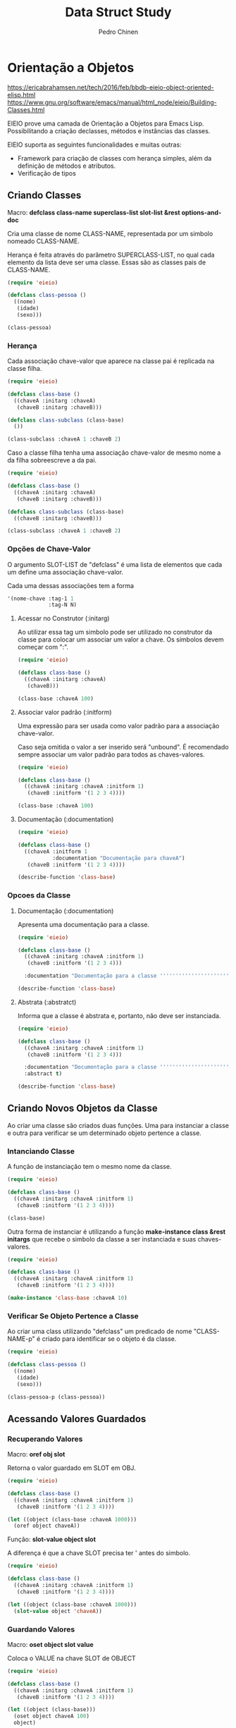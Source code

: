 #+TITLE:        Data Struct Study
#+AUTHOR:       Pedro Chinen
#+EMAIL:        ph.u.chinen@gmail.com
#+DATE-CREATED: [2018-02-09 Fri]
#+DATE-UPDATED: [2018-03-06 Tue]

* Orientação a Objetos
:PROPERTIES:
:ID:       34c8e45a-972a-4348-abe8-c0cd75fff43a
:END:

https://ericabrahamsen.net/tech/2016/feb/bbdb-eieio-object-oriented-elisp.html
https://www.gnu.org/software/emacs/manual/html_node/eieio/Building-Classes.html

EIEIO prove uma camada de Orientação a Objetos para Emacs Lisp. Possibilitando a criação declasses, métodos e instâncias das classes.

EIEIO suporta as seguintes funcionalidades e muitas outras:

- Framework para criação de classes com herança simples, além da definição de métodos e atributos.
- Verificação de tipos

** Criando Classes
:PROPERTIES:
:ID:       9ad88b34-95b8-4cd1-927c-c1431ae3a2cf
:END:

Macro: *defclass class-name superclass-list slot-list &rest options-and-doc*

Cria uma classe de nome CLASS-NAME, representada por um simbolo nomeado CLASS-NAME. 

Herança é feita através do parâmetro SUPERCLASS-LIST, no qual cada elemento da lista deve ser uma classe. Essas são as classes pais de CLASS-NAME.

#+begin_src emacs-lisp
  (require 'eieio)

  (defclass class-pessoa ()
    ((nome)
     (idade) 
     (sexo)))

  (class-pessoa)
#+end_src

#+RESULTS:
: [eieio-class-tag--class-pessoa unbound unbound unbound]

*** Herança
:PROPERTIES:
:ID:       7a7d8063-b10b-4237-b507-7c941dcacd33
:END:

Cada associação chave-valor que aparece na classe pai é replicada na classe filha. 

#+begin_src emacs-lisp
  (require 'eieio)

  (defclass class-base ()
    ((chaveA :initarg :chaveA)
     (chaveB :initarg :chaveB)))

  (defclass class-subclass (class-base)
    ())

  (class-subclass :chaveA 1 :chaveB 2)
#+end_src

#+RESULTS:
: [eieio-class-tag--class-subclass 1 2]

Caso a classe filha tenha uma associação chave-valor de mesmo nome a da filha sobreescreve a da pai.

#+begin_src emacs-lisp
  (require 'eieio)

  (defclass class-base ()
    ((chaveA :initarg :chaveA)
     (chaveB :initarg :chaveB)))

  (defclass class-subclass (class-base)
    ((chaveB :initarg :chaveB)))

  (class-subclass :chaveA 1 :chaveB 2)
#+end_src

#+RESULTS:
: [eieio-class-tag--class-subclass 1 2]

*** Opções de Chave-Valor
:PROPERTIES:
:ID:       366d99c1-b86d-4532-b362-026b0c41a189
:END:

O argumento SLOT-LIST de "defclass" é uma lista de elementos que cada um define uma associação chave-valor.

Cada uma dessas associações tem a forma
#+begin_src emacs-lisp
  '(nome-chave :tag-1 1
               :tag-N N)
#+end_src

**** Acessar no Construtor (:initarg)
:PROPERTIES:
:ID:       4a768f16-6def-4fca-b158-29bc49859c78
:END:

Ao utilizar essa tag um simbolo pode ser utilizado no construtor da classe para colocar um associar um valor a chave. Os simbolos devem começar com ":".

#+begin_src emacs-lisp
  (require 'eieio)

  (defclass class-base ()
    ((chaveA :initarg :chaveA)
     (chaveB)))

  (class-base :chaveA 100)
#+end_src

#+RESULTS:
: [eieio-class-tag--class-base 100 unbound]

**** Associar valor padrão (:initform)
:PROPERTIES:
:ID:       726dc974-f52e-4432-a466-0139bdbc572b
:END:

Uma expressão para ser usada como valor padrão para a associação chave-valor.

Caso seja omitida o valor a ser inserido será "unbound". É recomendado sempre associar um valor padrão para todos as chaves-valores.

#+begin_src emacs-lisp
  (require 'eieio)

  (defclass class-base ()
    ((chaveA :initarg :chaveA :initform 1)
     (chaveB :initform '(1 2 3 4))))

  (class-base :chaveA 100)
#+end_src

#+RESULTS:
: [eieio-class-tag--class-base 100 (1 2 3 4)]

**** Documentação (:documentation)
:PROPERTIES:
:ID:       865a0615-979a-44c0-8709-ebc6e9901346
:END:

#+begin_src emacs-lisp
  (require 'eieio)

  (defclass class-base ()
    ((chaveA :initform 1 
             :documentation "Documentação para chaveA")
     (chaveB :initform '(1 2 3 4))))

  (describe-function 'class-base)
#+end_src

#+RESULTS:
#+begin_example
class-base is an  object constructor function.
Creates an object of class class-base.
This function has a compiler macro ‘class-base--anon-cmacro’.

Create a new object of class type ‘class-base’.

Class description:
class-base is a type (of kind ‘eieio--class’).
 Children ‘class-subclass’.
Instance Allocated Slots:

Slot: chaveA    default = 1
  Documentação para chaveA

Slot: chaveB    default = (quote (1 2 3 4))
#+end_example

*** Opcoes da Classe
:PROPERTIES:
:ID:       980bfa5e-3d61-45ee-9185-ba49ed430bbf
:END:

**** Documentação (:documentation)
:PROPERTIES:
:ID:       35ac71e3-8028-41d6-b6ee-65652c22ad8b
:END:

Apresenta uma documentação para a classe.

#+begin_src emacs-lisp
  (require 'eieio)

  (defclass class-base ()
    ((chaveA :initarg :chaveA :initform 1)
     (chaveB :initform '(1 2 3 4)))

    :documentation "Documentação para a classe '''''''''''''''''''''''''''''''''")

  (describe-function 'class-base)
#+end_src

#+RESULTS:
#+begin_example
class-base is an  object constructor function.
Creates an object of class class-base.
This function has a compiler macro ‘class-base--anon-cmacro’.

Create a new object of class type ‘class-base’.

Class description:
class-base is a type (of kind ‘eieio--class’).
 Children ‘class-subclass’.

Documentação para a classe '''''''''''''''''''''''''''''''''

Instance Allocated Slots:

Slot: chaveA    default = 1
Slot: chaveB    default = (quote (1 2 3 4))
#+end_example

**** Abstrata (:abstratct)
:PROPERTIES:
:ID:       7858a3c9-3c01-428b-8157-86f7a3fa1016
:END:

Informa que a classe é abstrata e, portanto, não deve ser instanciada.

#+begin_src emacs-lisp
  (require 'eieio)

  (defclass class-base ()
    ((chaveA :initarg :chaveA :initform 1)
     (chaveB :initform '(1 2 3 4)))

    :documentation "Documentação para a classe '''''''''''''''''''''''''''''''''"
    :abstract t)

  (describe-function 'class-base)
#+end_src

#+RESULTS:
#+begin_example
class-base is an  object constructor function.
Creates an object of class class-base.
This function has a compiler macro ‘class-base--anon-cmacro’.

You cannot create a new object of type ‘class-base’.

Class description:
class-base is a type (of kind ‘eieio--class’).
 Children ‘class-subclass’.

Documentação para a classe '''''''''''''''''''''''''''''''''

Instance Allocated Slots:

Slot: chaveA    default = 1
Slot: chaveB    default = (quote (1 2 3 4))
#+end_example

** Criando Novos Objetos da Classe
:PROPERTIES:
:ID:       091cd619-b3ab-42e2-a397-cf919a8364c5
:END:

Ao criar uma classe são criados duas funções. Uma para instanciar a classe e outra para verificar se um determinado objeto pertence a classe.

*** Intanciando Classe
:PROPERTIES:
:ID:       629dab26-676d-441e-878b-d013fc3babab
:END:
A função de instanciação tem o mesmo nome da classe.

#+begin_src emacs-lisp
  (require 'eieio)

  (defclass class-base ()
    ((chaveA :initarg :chaveA :initform 1)
     (chaveB :initform '(1 2 3 4))))

  (class-base)
#+end_src

#+RESULTS:
: [eieio-class-tag--class-base 1 (1 2 3 4)]

Outra forma de instanciar é utilizando a função *make-instance class &rest initargs* que recebe o simbolo da classe a ser instanciada e suas chaves-valores.

#+begin_src emacs-lisp
  (require 'eieio)

  (defclass class-base ()
    ((chaveA :initarg :chaveA :initform 1)
     (chaveB :initform '(1 2 3 4))))

  (make-instance 'class-base :chaveA 10)
#+end_src

#+RESULTS:
: [eieio-class-tag--class-base 10 (1 2 3 4)]

*** Verificar Se Objeto Pertence a Classe 
:PROPERTIES:
:ID:       4d404889-b3cc-45d0-8184-35d208846bcb
:END:

Ao criar uma class utilizando "defclass" um predicado de nome "CLASS-NAME-p" é criado para identificar se o objeto é da classe.

#+begin_src emacs-lisp
  (require 'eieio)

  (defclass class-pessoa ()
    ((nome)
     (idade) 
     (sexo)))

  (class-pessoa-p (class-pessoa))
#+end_src

#+RESULTS:
: t

** Acessando Valores Guardados
:PROPERTIES:
:ID:       cd5c756b-7691-46e8-a681-f4267a699d86
:END:

*** Recuperando Valores
:PROPERTIES:
:ID:       1772115d-d502-4be8-983d-34bc12a18c80
:END:

Macro: *oref obj slot*

Retorna o valor guardado em SLOT em OBJ.

#+begin_src emacs-lisp
  (require 'eieio)

  (defclass class-base ()
    ((chaveA :initarg :chaveA :initform 1)
     (chaveB :initform '(1 2 3 4))))

  (let ((object (class-base :chaveA 1000)))
    (oref object chaveA))
#+end_src

#+RESULTS:
: 1000

Função: *slot-value object slot*

A diferença é que a chave SLOT precisa ter ' antes do simbolo.

#+begin_src emacs-lisp
  (require 'eieio)

  (defclass class-base ()
    ((chaveA :initarg :chaveA :initform 1)
     (chaveB :initform '(1 2 3 4))))

  (let ((object (class-base :chaveA 1000)))
    (slot-value object 'chaveA))
#+end_src

#+RESULTS:
: 1000

*** Guardando Valores
:PROPERTIES:
:ID:       d073ac30-5a38-4e06-b3fa-92c1e92fb91c
:END:

Macro: *oset object slot value*

Coloca o VALUE na chave SLOT de OBJECT

#+begin_src emacs-lisp
  (require 'eieio)

  (defclass class-base ()
    ((chaveA :initarg :chaveA :initform 1)
     (chaveB :initform '(1 2 3 4))))

  (let ((object (class-base)))
    (oset object chaveA 100)
    object)
#+end_src

#+RESULTS:
: [eieio-class-tag--class-base 100 (1 2 3 4)]

Função: *set-slot-value object slot value*

A diferença é que a chave SLOT precisa ter ' antes do simbolo.

#+begin_src emacs-lisp
  (require 'eieio)

  (defclass class-base ()
    ((chaveA :initarg :chaveA :initform 1)
     (chaveB :initform '(1 2 3 4))))

  (let ((object (class-base)))
    (set-slot-value object 'chaveA 100)
    object)
#+end_src

#+RESULTS:
: [eieio-class-tag--class-base 100 (1 2 3 4)]

** Escrevendo Métodos
:PROPERTIES:
:ID:       b4321a04-ab64-425f-a42f-9a0b5dd61173
:END:
* Listas
:PROPERTIES:
:ID:       38a6ba3e-669c-47ec-b294-3eb5c12c7e39
:END:

https://www.gnu.org/software/emacs/manual/html_node/cl/Lists.html#Lists
https://www.gnu.org/software/emacs/manual/html_node/elisp/Lists.html#Lists

Uma lista é uma sequência de zero ou mais elementos (estes elementos podem ser qualquer objeto LISP).

Uma lista nada mais é do que uma "cons cell", que é uma representação de um par ordenado. Uma lista é um conjunto de "cons cells" no qual o primeiro elemento do par é o elemento da lista e o segundo elemento é a proxima "cons cell".

Uma "cons cell" na variavel x1, pode ser representada como:

#+begin_src text
          --- --- 
  x1---> |   |   | ---> 2
          --- --- 
           |      
           |      
            --> 1 
#+end_src


A ultima "cons cell" da lista tem como segundo elemento o valor "nil" indicando que a lista terminou.

A lista (1 2 3) na variavel x1,  pode ser representada como:

#+begin_src text
          --- ---        --- ---      --- ---
  x1---> |   |   |----> |   |   |--> |   |   |--> nil
          --- ---        --- ---      --- ---
           |              |            |
           |              |            |
            --> 1          --> 2        --> 3
#+end_src

** Construção
:PROPERTIES:
:ID:       e59c9a25-d93d-4804-b497-a319f0def929
:END:

Muitas funções criam listas, uma vez que listas é a principal estrutura de dados em elisp. No entanto existe um função em particular que pe a principal na criação de listas. A função "cons"

*cons object1 object2*, funciona criando uma lista na qual o primeiro elemento é object1 e seu segundo object2. Esta função é normalmente utilizada para colocar um elemento na frente de uma lista.

*list $rest objects* é uma outra forma de criar listas. Dessa forma todos os elementos em objects serão os elementos da lista, não limitado apenas por 2 objetos como em "cons".

** Acessar elementos
:PROPERTIES:
:ID:       c58b5ea1-a9b2-495a-8064-2397223c6a78
:END:

*** Primeiro (CAR CONS-CELL)
:PROPERTIES:
:ID:       a22f46ed-5a0e-467f-9bec-526d175cf58d
:END:

Retorna o elemento que esta no primeiro par de CONS-CELL.

Como uma lista é um conjunto de cons cells se uma lista for passada como parametro o primeiro elemento da lista será retornado.

#+begin_src emacs-lisp
  (car '(1 2 3 4))
#+end_src

#+RESULTS:
: 1

#+begin_src emacs-lisp
  (car (cons 1 2))
#+end_src

#+RESULTS:
: 1

*** Resto (CDR CONS-CELL)
:PROPERTIES:
:ID:       d9e4321f-1f01-40a2-9920-cbde291e1156
:END:

Retorna o elemento que esta no segundo par de CONS-CELL.

Como uma lista é um conjunto de cons cells se uma lista é passada como parametro o segundo elemento em diante será retornado.

#+begin_src emacs-lisp
  (cdr '(1 2 3 4))
#+end_src

#+RESULTS:
| 2 | 3 | 4 |

#+begin_src emacs-lisp
  (cdr (cons 1 2))
#+end_src

#+RESULTS:
: 2

*** N-ésimo elemento (NTH N LIST)
:PROPERTIES:
:ID:       3ef93ba7-f9c1-452f-b539-de9556455bdb
:END:

Retorna o N-ésimo elemento de LIST.

Os indices dos elementos começam com 0. Caso N seja maior que o tamanho de LIST "nil" será retornado.

#+begin_src emacs-lisp
  (nth 2 '(1 2 3 4))
#+end_src

#+RESULTS:
: 3

#+begin_src emacs-lisp
  (nth 100 '(1 2))
#+end_src

#+RESULTS:

*** Elementos depois do N-ésimo elemento (NTHCDR N LIST)
:PROPERTIES:
:ID:       03fd5be6-4923-4ee9-a003-e4afc25efa8d
:END:

Retorna os elementos depoi do N-ésimo elemento de LIST.

Os indices dos elementos começam com 0. Se N for 0 então retorna todos os elementos da lista, Se N for maior que o tamanho de LIST "nil" será retornado.

#+begin_src emacs-lisp
  (nthcdr 3 '(0 1 2 3 4 5 6 7))
#+end_src

#+RESULTS:
| 3 | 4 | 5 | 6 | 7 |

#+begin_src emacs-lisp
  (nthcdr 0 '(1 2 3))
#+end_src

#+RESULTS:
| 1 | 2 | 3 |

#+begin_src emacs-lisp
  (nthcdr 100 '(1 2))
#+end_src

#+RESULTS:

** Adicionar elementos
:PROPERTIES:
:ID:       b7529299-f5fe-4720-8638-505754740358
:END:

*** add-to-list
:PROPERTIES:
:ID:       cefd0948-6ffa-4493-8cd5-fd9463745284
:END:

Função *add-to-list symbol element &optional append compare-fn*.

Coloca ELEMENT na lista SYMBOL se o elemento não esta presente. Retorna a lista atualizada ou não.

#+begin_src emacs-lisp
  (let ((list '(1 2)))
    (add-to-list 'list 3))
#+end_src

#+RESULTS:
| 3 | 1 | 2 |

#+begin_src emacs-lisp
  (let ((list '(1 2)))
    (add-to-list 'list 1))
#+end_src

#+RESULTS:
| 1 | 2 |

Por padrão os elementos são colocados no inicio da lista. Caso o argumento "append" seja não nulo, eles são adicionados ao final.

#+begin_src emacs-lisp
  (let ((list '(1 2)))
    (add-to-list 'list 3 t))
#+end_src

#+RESULTS:
| 1 | 2 | 3 |

Utiliza o argumento "compare-fn" para encontrar os elementos existentes na lista. Por padrão esta função é o "equal"

"compare-fn" recebe dois argumentos, o elemento da lista e o a entrar.

#+begin_src emacs-lisp
  (let ((list '((1 2) (2 3))))
    (add-to-list 'list '(3 4) t #'(lambda (x y)
                                    (equal (car x) (car y)))))
#+end_src

#+RESULTS:
| 1 | 2 |
| 2 | 3 |
| 3 | 4 |

*** TODO add-to-ordered-list
:PROPERTIES:
:ID:       af2160b8-4c3b-4b53-8975-681fcd5848d0
:END:

Função: *add-to-ordered-list symbol element &optional order*

Coloca um elemento na lista. Os elementos são procurados utilizando a função "eq". Caso o elemento ja esteja na lista ele não será inserido. Retorna a lista atualizada ou não.

Os elementos são ordenados em ordem crescente do argumento ORDER.

#+begin_src emacs-lisp
  (let ((list '()))
      (add-to-ordered-list 'list 1 0)
      (add-to-ordered-list 'list 2 2)
      (add-to-ordered-list 'list 3)
      (add-to-ordered-list 'list 4))
#+end_src

#+RESULTS:
| 1 | 2 | 4 | 3 |

#+begin_src emacs-lisp
  (let ((list '(9 8)))
      (add-to-ordered-list 'list 1 0)
      (add-to-ordered-list 'list 2 3)
      (add-to-ordered-list 'list 3 2)
      (add-to-ordered-list 'list 4 1))
#+end_src

#+RESULTS:
| 1 | 4 | 3 | 2 | 9 | 8 |

** Modificando elementos
:PROPERTIES:
:ID:       c754e3ed-9cec-4cac-b1e9-4462c1445475
:END:

É possível modificar elementos da lista. No entanto essas operações são destrutivas, pois elas podem alterar a estrutura da lista.

*** Alterar o CAR de uma lista
:PROPERTIES:
:ID:       50a0aed8-4172-4e6a-a563-0351294ccaf3
:END:

Função: *setcar cons object*

Essa função altera o elemento presente no CAR de uma "cons cell".

#+begin_src emacs-lisp
  (let ((list '(1 2 3)))
    (setcar list 10)
    list)
#+end_src

#+RESULTS:
| 10 | 2 | 3 |

Caso elementos sejam compartilhados entre várias listas, como *setcar* é uma função destrutiva, as alterações serão compartilhadas com todos.

#+begin_src emacs-lisp
  (let* ((list1 '(1 2 3))
         (list2 (cons '10 list1)))
    (setcar (cdr list1) 100)
    list2)
#+end_src

#+RESULTS:
| 10 | 1 | 100 | 3 |

*** Alterar o CDR de uma lista
:PROPERTIES:
:ID:       35b84dad-1913-4366-aa2a-77519870c568
:END:

Função: *setcdr cons object*

Essa função altera o cdr de uma "cons cell"

#+begin_src emacs-lisp
  (let ((list '(1 2 3 4)))
    (setcdr list '(10))
    list)
#+end_src

#+RESULTS:

É possível remover um elemento no meio de uma lista. Passando alterando o cdr de um elemento para o cdr do cdr deste elemento.

#+begin_src emacs-lisp
  (let ((list '(1 2 3 4)))
    (setcdr list (cdr (cdr list)))
    list)
#+end_src

E analogamente inserir um elemento no meio de uma lista.

#+begin_src emacs-lisp
  (let ((list '(1 2 3 4)))
    (setcdr list (cons 100 (cdr list)))
    list)
#+end_src

Assim como setcar como é uma função destrutiva, alterar uma lista dessa forma alterará todas as listas que são compartilhadas.

#+begin_src emacs-lisp
  (let* ((list1 '(1 2 3))
         (list2 (cons '10 list1)))
    (setcdr list1 nil)
    list2)
#+end_src

* Conjuntos (Listas)
:PROPERTIES:
:ID:       e043d6ec-1d4b-4cf4-aa1e-20dc13391d65
:END:

https://www.gnu.org/software/emacs/manual/html_node/elisp/Sets-And-Lists.html#Sets-And-Lists

Um conjunto é uma representação não ordenada de uma lista, na qual não existem elementos repetidos.

** Verificar se elemento esta no conjunto
:PROPERTIES:
:ID:       faf654a4-d9c5-4c7c-9fab-3f8ac0f863e2
:END:

*** memq utilizando "eq"
:PROPERTIES:
:ID:       28f15bdd-0819-4aa0-bda8-ebcf0ed0b63c
:END:

Função *memq object list*

Verifica se OBJECT pertence a LIST, se existir retorna a listacomeçando naquele elemento. Se não existir retorna "nil".

#+begin_src emacs-lisp
  (let ((list '(1 2 3 4)))
    (memq 3 list))
#+end_src

#+RESULTS:
| 3 | 4 |

#+begin_src emacs-lisp
  (let ((list '((1) (2) (3) (4))))
    (memq '(1) list))
#+end_src

*** memql utilizando "eql"
:PROPERTIES:
:ID:       fba97f20-3c8a-446b-b146-613041404dff
:END:

A mesma coisa que memq, porem utilizando "eql".

#+begin_src emacs-lisp
  (memql 1.2 '(1.1 1.2 1.3))
#+end_src

#+RESULTS:
| 1.2 | 1.3 |

#+begin_src emacs-lisp
  (memq 1.2 '(1.1 1.2 1.3))
#+end_src

#+RESULTS:

*** member utilizando "equal"
:PROPERTIES:
:ID:       42b75b35-77c9-47b5-bfd9-c444dda1e26f
:END:

A mesma coisa que memq, porem utilizando "equal".

#+begin_src emacs-lisp
  (member '(2) '((1) (2) (3)))
#+end_src

#+RESULTS:
| 2 |
| 3 |

#+begin_src emacs-lisp
  (memq '(2) '((1) (2) (3)))
#+end_src

#+RESULTS:

#+begin_src emacs-lisp
  (member "bar" '("foo" "bar" "baz"))
#+end_src

#+RESULTS:
| bar | baz |

** Deletar elemento (destrutivamente)
:PROPERTIES:
:ID:       93a437d5-b4f1-423f-a0a2-872c21b232dd
:END:

*** delq utilizando "eq"
:PROPERTIES:
:ID:       c58c273f-60e4-49dd-a2a9-43b333bb15e5
:END:

Função: *delq object list*

Remove todos os elementos OBJECT de LIST utilizando "eq" como verificação. Retornando a lista resultante.

#+begin_src emacs-lisp
  (let* ((list1 '(1 2 3 2 4))
         (list2 (cons 10 list1)))
    (delq 2 list1)
    list2)
#+end_src

#+RESULTS:
| 10 | 1 | 3 | 4 |

*** delete utilizando "equal"
:PROPERTIES:
:ID:       257da233-47fa-4337-9a8b-e604fe8a2832
:END:

Função: *delete object sequence*

Faz a mesma coisa que delq, porém utilizando "equal" como função de comparação.

#+begin_src emacs-lisp
  (delete '(2) '((2) (1) (2)))
#+end_src

#+RESULTS:
| 1 |

*** delete-dups
:PROPERTIES:
:ID:       f7e41758-c4d2-4650-85d3-7d0f3027ea99
:END:

Função: *delete-dups list*

Deleta todos os elemento duplicados de LIST.

#+begin_src emacs-lisp
  (delete-dups '(1 1 1 1 1 1 1 1 1 1 2))
#+end_src

** Retornar lista sem elemento
:PROPERTIES:
:ID:       7180a2d0-c372-412d-96e4-f14eedc24afd
:END:

*** remq utilizando "eq"
:PROPERTIES:
:ID:       d9747704-ce0c-45d1-b0de-caef759814ed
:END:

Função: *remq object list*

Retorna uma cópia de LIST sem os elementos iguais a OBJECT. Utilizando "eq" para verificar os elementos. 

#+begin_src emacs-lisp
  (remq 1 '(1 1 1 1 1 2))
#+end_src

#+RESULTS:
| 2 |

*** remove utilizando "equal"
:PROPERTIES:
:ID:       e31d6111-3a97-49cd-aff1-73d4e8be950f
:END:

Igual remq, porem utilizando "equal" para verificar os elementos.

#+begin_src emacs-lisp
  (remove '(1) '((1) (1) (1) (1) (2)))
#+end_src

#+RESULTS:
| 2 |

* Listas de Associação
:PROPERTIES:
:ID:       c168ce96-e866-45ad-a08f-fb92c759559a
:END:

https://www.gnu.org/software/emacs/manual/html_node/elisp/Association-Lists.html#Association-Lists

Uma lista de associação ou alist grava um mapa de chave valores. É uma lista de "cons cells" na qual o primeiro valor é a chave e o segundo o valor associado. 

É recomendado utilizar a notação de pares ordenados por ponto. Aonde o primeiro elemento é a chave e o segundo o seu valor associado.

#+begin_src text
  (chave . valor)

   --- ---
  |   |   |--> valor
   --- ---
    |
    |
     --> chave
#+end_src

Essa é um exemplo de lista de associação na qual a chave "arvore" esta relacionada ao valor "alta". 

#+begin_src emacs-lisp
  '((arvore . alta)
    (arbusto . pequeno)
    (grama . minusculo))
#+end_src

#+RESULTS:
: ((arvore . alta) (arbusto . pequeno) (grama . minusculo))

Tanto a chave quanto o valor guardados em uma alist podem ser quaisquer objetos lisp.

#+begin_src emacs-lisp
  '((a . 1)
    ("b" 2 3))
#+end_src

#+RESULTS:
: ((a . 1) (b 2 3))

Alist são normalmente utilizados para guardar informações que poderiam ser guardadas em uma pilha, visto que novas associações podem ser adicionadas facilmente na frent da lista. Ao procurar por uma associação a primeira encontrada é retornada.

** Acessar Elemento
:PROPERTIES:
:ID:       2a8273c1-8cdd-4441-8310-a3bbbbda2fe7
:END:

*** Via chave (assoc)
:PROPERTIES:
:ID:       587c70b2-a213-41a4-94d5-2228fd8f55b1
:END:
Função: *assoc key alist*

Retorna a primeira ocorrencia de KEY em ALIST. A função de comparação é "equal". Retorna "nil" caso não encontre.

#+begin_src emacs-lisp
  (assoc 'oi '((oi tchau) (verao inverno)))
#+end_src

#+RESULTS:
| oi | tchau |

#+begin_src emacs-lisp
  (assoc 'oi '((oi . tchau) (verao . inverno)))
#+end_src

#+RESULTS:
: (oi . tchau)

#+begin_src emacs-lisp
  (assoc 'oi '((oi tchau) (verao inverno) (oi algo)))
#+end_src

#+RESULTS:
| oi | tchau |

*** Via valor (rassoc) usando equal
:PROPERTIES:
:ID:       64e4044d-a718-4366-8db9-1cb27f1700cf
:END:

Função: *rassoc value alist*

A mesma coisa que "assoc" no entanto utiliza os valores de "cdr" como objetos de comparação ao inves das chaves. Como o "cdr" de uma associação é uma lista, é necessário colocar o valor sendo uma lista.

#+begin_src emacs-lisp
  (rassoc '(inverno) '((oi tchau) (verao inverno)))
#+end_src

#+RESULTS:
| verao | inverno |

#+begin_src emacs-lisp
  (rassoc 'inverno '((oi . tchau) (verao . inverno)))
#+end_src

#+RESULTS:
: (verao . inverno)

*** Via valor (rassq) usando eq
:PROPERTIES:
:ID:       44b0c6be-1071-46df-b77b-a2207099c6f9
:END:

A mesma coisa que "rassoc", no entanto é utilizado a função "eq" como comparador.

#+begin_src emacs-lisp
  (rassq 2 '((oi . 1) (verao . 2)))
#+end_src

* Lista de Propriedades
:PROPERTIES:
:ID:       e3c3cbe0-ed32-49ef-a675-3ccd89da54ce
:END:

https://www.gnu.org/software/emacs/manual/html_node/elisp/Property-Lists.html#Property-Lists

A uma lista de propriedades não difere muito de lista normal, pois estruturalmente não há nada de diferente de uma lista. É uma lista de pares ordenados no qual os elementos de indice par são chaves e os de indice impar são valores. Os indices começam em 0.

Essa é uma lista de propriedade na qual a chave "arvore" tem como valor "feliz". 

#+begin_src emacs-lisp
  '(arvore feliz lisp elisp)
#+end_src

#+RESULTS:
| arvore | feliz | lisp | elisp |

** Existe propriedade (plist-member)? 
:PROPERTIES:
:ID:       f4b05431-0614-475b-9ae7-2546b4e295fd
:END:

Função: *plist-member plist property*

Retorna o resto da lista caso encontre PROPERTY em PLIST.

#+begin_src emacs-lisp
  (plist-member '(1 2 3 4) 3)
#+end_src

#+RESULTS:
| 3 | 4 | 

#+begin_src emacs-lisp
  (plist-member '(1 2 3 4) 10)
#+end_src  

#+RESULTS:

** Adicionar propriedades
:PROPERTIES:
:ID:       b8c4cc21-1106-46d8-b8cd-f72bdb89e3d3
:END:

*** plist-get usando "eq"
:PROPERTIES:
:ID:       e8dfb9cb-a435-4680-8745-5a3aa9671b51
:END:

Função: *plist-get plist property*

Retorna o valor de PROPERTY guardado em PLIST, se não for encontrado "nil" será retornado.

#+begin_src emacs-lisp
  (plist-get '(foo 4) 'foo)
#+end_src

#+RESULTS:
: 4

#+begin_src emacs-lisp
  (plist-get '(foo 4 bad) 'foo)
#+end_src

#+RESULTS:
: 4

#+begin_src emacs-lisp
  (plist-get '(foo 4 bad) 'bad)
#+end_src

#+RESULTS:

*** lax-plist-get usando "equal"
:PROPERTIES:
:ID:       225043ef-2cfa-41f1-92a9-cf3a74c53f19
:END:

Função: *lax-plist-get plist property*

Iqual a plist-get mas utiliza "equal" ao inves de "eq".

** Recuperar propriedades
:PROPERTIES:
:ID:       7b8cd5eb-26e5-4f46-9837-e8d3d475bf4c
:END:

*** plist-put usando "eq"
:PROPERTIES:
:ID:       5bcb1dee-0362-41ef-adbe-521b70c9fa6a
:END:

Função: *plist-put plist property value*

Guarda VALUE com a chave PROPERTY em PLIST. Caso PROPERTY já exita ele será atualizado. Se não existir um novo valor será inserido.

#+begin_src emacs-lisp
  (plist-put '(1 2 3 4) 1 10)
#+end_src

#+RESULTS:
| 1 | 10 | 3 | 4 |

#+begin_src emacs-lisp
  (plist-put '(1 2 3 4) 5 10)
#+end_src

#+RESULTS:
| 1 | 2 | 3 | 4 | 5 | 10 |

*** lax-plist-put usando "equal"
:PROPERTIES:
:ID:       bd073278-3160-46e5-8748-2a43f9de383f
:END:

Função: *lax-plist-put plist property value*

Faz a mesma coisa que plist-put, porem utiliza "equal" para verificações.

* Estruturas
:PROPERTIES:
:ID:       31f7cd19-1442-4360-8e24-172393737b50
:END:

https://www.gnu.org/software/emacs/manual/html_node/cl/Structures.html#Structures

Uma estrutura é um objeto lisp que contem um conjunto de chaves-valores. Cada um destes pode conter um qualquer objeto lisp. Funções são fornecidas para acessar tais valores, criar, copiar e reconhecer essa estrutura.

** Criar
:PROPERTIES:
:ID:       d21ab911-7b6e-484f-8237-de9736dc7c33
:END:

Macro: *cl-defstruct name slots...*

Cria uma nova estrutura chamada NAME, e um conjunto de chaves. Na real é criado um vetor (ou lista) identificado e funções para acessar esse novo vetor.

#+begin_src emacs-lisp
  (cl-defstruct pessoa nome idade sexo)
#+end_src

#+RESULTS:
: pessoa

O código acima, define uma estrutura "pessoa" com três chaves. 

Um objeto dessa estrutura pode ser criado utilizando a função "make-(nome estrutura)". Essa função utiliza argumentos nomeados ":nome", ":idade" e ":sexo" para especificar valores iniciais para essas chaves. Omitindo algum desses argumentos nomeados o valor padrão será "nil".

#+begin_src emacs-lisp
  (cl-defstruct pessoa nome idade sexo)
  (make-pessoa :nome "Zé" :idade 23 :sexo 'homem)
#+end_src

#+RESULTS:
: [cl-struct-pessoa "Zé" 23 homem]

*** Argumentos para cada chave-valor
:PROPERTIES:
:ID:       a4483713-caac-4356-9290-2683b5f9e165
:END:

Ao criar uma estrutura nova é possível identificar as chaves como uma lista, de forma a ter algumas propriedades específicas para a chave-valor.

Essa lista é definida como

#+begin_src emacs-lisp
  '(nome-chave valor-padrao propriedade)
#+end_src

Essa propriedade é ":read-only" fazendo com que o valor colocado inicialmente naquela chave não pode ser alterado.

#+begin_src emacs-lisp
  (cl-defstruct pessoa 
    (nome nil :read-only t)
    idade 
    sexo)
#+end_src

#+RESULTS:
: pessoa

** Reconhecer Estrutura
:PROPERTIES:
:ID:       7ea4e96a-e649-458c-8dd8-b55537aa73a0
:END:

Dado um objeto X, a função "((nome estrutura)-p X) diz se X é da estrutura. Se sim retorna t, nil caso contrário.

#+begin_src emacs-lisp
  (cl-defstruct pessoa nome idade sexo)
  (let ((p (make-pessoa :nome "Zé" :idade 23 :sexo 'homem)))
    (pessoa-p p))
#+end_src

#+RESULTS:
: t

#+begin_src emacs-lisp
  (cl-defstruct pessoa nome idade sexo)
  (let ((p (make-pessoa :nome "Zé" :idade 23 :sexo 'homem)))
    (pessoa-p ()))
#+end_src

#+RESULTS:

** Acessar valores
:PROPERTIES:
:ID:       7baaf15b-087b-4674-98e1-7d8431a89690
:END:

Para cada chave idenficada na hora da declaração da estrutura é criada uma função para acessar tal o valor associado. Essas funções são da forma ((nome-estrutura)-(chave) (objeto-estrutura)). 

Dado um objeto "pessoa" P, é possível acessar os valores guardados utilizando o código abaixo. É feito uma checagem para ver se P é realmente uma pessoa.

#+begin_src emacs-lisp
  (cl-defstruct pessoa nome idade sexo)
  (let ((p (make-pessoa :nome "Zé" :idade 23 :sexo 'homem)))
    (pessoa-nome p)
    (pessoa-idade p)
    (pessoa-sexo p))
#+end_src

#+RESULTS:
: homem

** Copiar
:PROPERTIES:
:ID:       f7f7087e-b647-4131-9240-e794da2fe8ae
:END:

Dado um objeto da estrura "pessoa" P. (copy-pessoa p) cria um novo objeto com os mesmos valores de chave-valor utilizando "eq"

#+begin_src emacs-lisp
  (cl-defstruct pessoa nome idade sexo)
  (let* ((p (make-pessoa :nome "Zé" :idade 23 :sexo 'homem))
         (copia (copy-pessoa p)))
    (setf (pessoa-idade p) 10)
    copia)
#+end_src

#+RESULTS:
: [cl-struct-pessoa "Zé" 23 homem]

* Hash Table
:PROPERTIES:
:ID:       c064d4a0-4a0d-4dfa-9bd5-bcb4d04cf990
:END:

https://www.gnu.org/software/emacs/manual/html_node/elisp/Hash-Tables.html

Hash table é um tipo de tabela de rápido acesso. Cada chave correspode a um valor. Algumas das suas caracteristicas são: Rapidade de acesso a valores guardados independente da quantidade de dados armazenados; Seus valores e chaves não estão em uma ordem específica;

Elisp provê um tipo para "hash table" junto com uma série de funções pra operar com este tipo de dado. Eles apresentam uma forma especial de representação gráfica

#+begin_src emacs-lisp
  (make-hash-table)
#+end_src

#+RESULTS:
: #s(hash-table size 65 test eql rehash-size 1.5 rehash-threshold 0.8 data ())

** Criando Hash tables
:PROPERTIES:
:ID:       9c99981a-1e5b-4615-9fcf-82b44a3213bc
:END:

A principal função parar criar "hash tables" é (make-hash-table), ela apresenta alguns parametros que podem ser alterados tornando as tabelas mais expecíficas para cada oportunidade.

*** Argumento :test
:PROPERTIES:
:ID:       3f80d21a-a45b-4cc7-9cf9-f48a28172d2e
:END:

Este tipo especifica o método utilizado para comparar chaves a fim de verificar se encontrou o valor procurado.

O valor padrão é "eql". Outros valores que podem ser colocados são: "eq" e "equal".

#+begin_src emacs-lisp
  (make-hash-table :test 'eql)
#+end_src

#+RESULTS:
: #s(hash-table size 65 test eql rehash-size 1.5 rehash-threshold 0.8 data ())

#+begin_src emacs-lisp
  (make-hash-table :test 'eq)
#+end_src

#+RESULTS:
: #s(hash-table size 65 test eq rehash-size 1.5 rehash-threshold 0.8 data ())

#+begin_src emacs-lisp
  (make-hash-table :test 'equal)
#+end_src

#+RESULTS:
: #s(hash-table size 65 test equal rehash-size 1.5 rehash-threshold 0.8 data ())


*** Argumento :weakness
:PROPERTIES:
:ID:       89416869-2328-4bb1-9cff-d9f8ebe1ae4b
:END:

Esse argumento verifica se as chaves e os valores na tabela são preservados do coletor de lixo do sistema. 

O valor deve ser: "nil", "key", "value", "key-or-value", "key-and-value". 

Se o valor for "key" então a tabela não previne suas chaves de serem coletadas; Se uma chave for coletada a associação correspondente é removida da tabela.

#+begin_src emacs-lisp
  (make-hash-table :weakness 'key)
#+end_src

#+RESULTS:
: #s(hash-table size 65 test eql weakness key rehash-size 1.5 rehash-threshold 0.8 data ())

Se o valor for "value" então a tabela não previne seus valores de serem coletados; Se um valor é coletado a associação correspondente é removida.

#+begin_src emacs-lisp
  (make-hash-table :weakness 'value)
#+end_src

#+RESULTS:
: #s(hash-table size 65 test eql weakness value rehash-size 1.5 rehash-threshold 0.8 data ())

Se o valor for "key-and-value" então tanto a chave quanto o valor devem estar carregados para preservar a associação, portanto nem a chave nem o valor é preservado de serem coletados.

#+begin_src emacs-lisp
  (make-hash-table :weakness 'key-and-value)
#+end_src

#+RESULTS:
: #s(hash-table size 65 test eql weakness key-and-value rehash-size 1.5 rehash-threshold 0.8 data ())

Se o valor for "key-or-value" então tanto a chave quando o valor podem preservar a associação, portanto a associação só é removida caso a chave e o valor sejam coletados.

#+begin_src emacs-lisp
  (make-hash-table :weakness 'key-or-value)
#+end_src

#+RESULTS:
: #s(hash-table size 65 test eql weakness key-or-value rehash-size 1.5 rehash-threshold 0.8 data ())

O valor padrão é "nil". Com este argumento todas as chaves e valores são preservados.

#+begin_src emacs-lisp
  (make-hash-table :weakness 'nil)
#+end_src

#+RESULTS:
: #s(hash-table size 65 test eql rehash-size 1.5 rehash-threshold 0.8 data ())

** Manipulando Dados
:PROPERTIES:
:ID:       c787cce8-6d79-4446-908f-3b8efceb9013
:END:

Qualquer objeto LISP pode ser usado como *chave*, no entanto é preciso que o argumento "test" da criação da tabela seja apropriado.

Qualquer objeto LISP pode ser usado como *valor*.

*** Colocar valores (puthash)
:PROPERTIES:
:ID:       e8c21956-9d0e-4e2f-815d-424777dfefc2
:END:

*puthash key value table*, coloca na TABLE o valor VALUE associada com a chave KEY.

#+begin_src emacs-lisp
  (let ((table (make-hash-table)))
    (puthash '3 2 table)
    (puthash "string" 2 table)
    (puthash '(a 2) 2 table)
    table)
#+end_src

#+RESULTS:
: #s(hash-table size 65 test eql rehash-size 1.5 rehash-threshold 0.8 data (3 2 "string" 2 (a 2) 2))

*** Acessar valores (gethash)
:PROPERTIES:
:ID:       8ac3422d-b81f-4f27-b574-f021cabc48bb
:END:

*gethash key table &optional default*, procura por KEY em TABLE e retorna o valor encontrado. Se nenhum valor for encontrado DEFAULT será retornado. Por padrão DEFAULT é "nil".

#+begin_src emacs-lisp
  (let ((table (make-hash-table :test 'equal)))
    (puthash '3 2 table)
    (puthash "string" 6 table)
    (puthash '(a 2) 9 table)

    (gethash "string" table))
#+end_src

#+RESULTS:
: 6

*** Remover valores (remhash)
:PROPERTIES:
:ID:       6f4c0770-906a-42b1-b358-d29b6b4254f3
:END:

*remhash key table*, remove KEY de TABLE

#+begin_src emacs-lisp
  (let ((table (make-hash-table :test 'equal)))
    (puthash '3 2 table)
    (puthash "string" 6 table)
    (puthash '(a 2) 9 table)

    (remhash "string" table)
    table)
#+end_src

#+RESULTS:
: #s(hash-table size 65 test equal rehash-size 1.5 rehash-threshold 0.8 data (3 2 (a 2) 9))

#+begin_src emacs-lisp
  (let ((table (make-hash-table :test 'equal)))
    (puthash '3 2 table)
    (puthash "string" 6 table)
    (puthash '(a 2) 9 table)

    (remhash 'chave-inexistente table)
    table)
#+end_src

#+RESULTS:
: #s(hash-table size 65 test equal rehash-size 1.5 rehash-threshold 0.8 data (3 2 "string" 6 (a 2) 9))

*** Limpar tabela (clrhash)
:PROPERTIES:
:ID:       bb72550c-6fc1-4b44-9b78-a6c4ef48628a
:END:

*clrhash table*, limpa TABLE de todos os valores presenters nela.

#+begin_src emacs-lisp
  (let ((table (make-hash-table :test 'equal)))
    (puthash '3 2 table)
    (puthash "string" 6 table)
    (puthash '(a 2) 9 table)

    (clrhash table)
    table)
#+end_src

#+RESULTS:
: #s(hash-table size 65 test equal rehash-size 1.5 rehash-threshold 0.8 data ())

*** Mapear função (maphash)
:PROPERTIES:
:ID:       d01ac337-b060-4da3-aa5c-0a9e9bbe2e09
:END:

*maphash function table*, executa FUNCTION em todos os valores de TABLE. Function deve ser uma função que aceita dois argumentos a *chave* e o *valor*

#+begin_src emacs-lisp
  (let ((table (make-hash-table :test 'equal))
        (res '()))
    (puthash 1 2 table)
    (puthash 3 4 table)
    (puthash 5 6 table)

    (maphash #'(lambda (key value) 
                 (setq res (cons (cons key value) res))) 
             table)
    res)
#+end_src

#+RESULTS:
: ((5 . 6) (3 . 4) (1 . 2))

